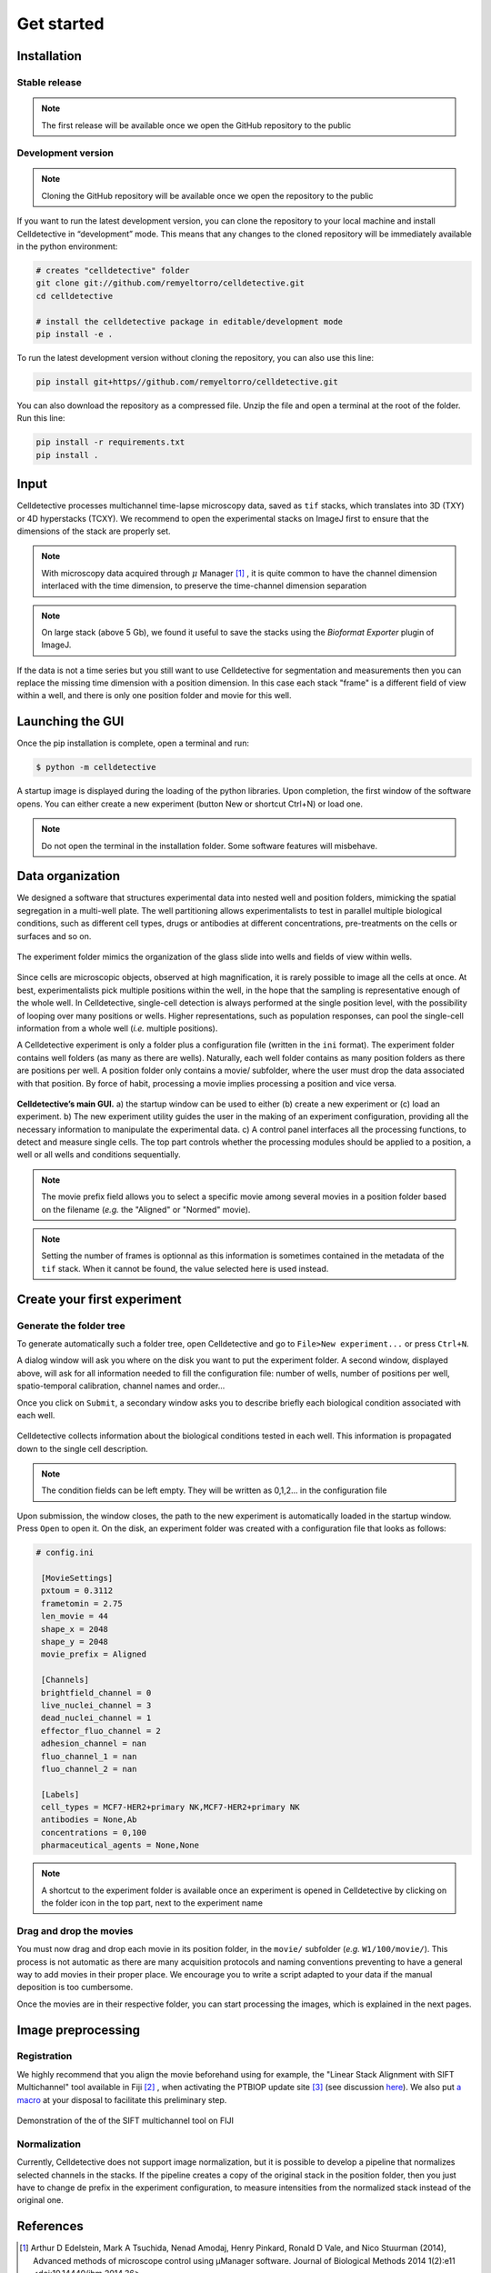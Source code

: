 Get started
===========

.. _get_started:


Installation
------------

Stable release
~~~~~~~~~~~~~~


.. note::
    The first release will be available once we open the GitHub repository to the public


Development version
~~~~~~~~~~~~~~~~~~~

.. note::
    Cloning the GitHub repository will be available once we open the repository to the public


If you want to run the latest development version, you can clone the repository to your local machine and install Celldetective in “development” mode. This means that any changes to the cloned repository will be immediately available in the python environment:

.. code-block:: bash

    # creates "celldetective" folder
    git clone git://github.com/remyeltorro/celldetective.git
    cd celldetective

    # install the celldetective package in editable/development mode
    pip install -e .

To run the latest development version without cloning the repository, you can also use this line:

.. code-block:: bash

    pip install git+https//github.com/remyeltorro/celldetective.git

You can also download the repository as a compressed file. Unzip the file and open a terminal at the root of the folder. Run this line:

.. code-block:: bash

    pip install -r requirements.txt
    pip install .


Input
-----

Celldetective processes multichannel time-lapse microscopy data, saved as ``tif`` stacks, which translates into 3D (TXY) or 4D hyperstacks (TCXY). We recommend to open the experimental stacks on ImageJ first to ensure that the dimensions of the stack are properly set. 

.. note::

    With microscopy data acquired through :math:`\mu` Manager [#]_ , it is quite common to have the channel dimension interlaced with the time dimension, to preserve the time-channel dimension separation


.. note::

    On large stack (above 5 Gb), we found it useful to save the stacks using the *Bioformat Exporter* plugin of ImageJ.


If the data is not a time series but you still want to use Celldetective for segmentation and measurements then you can replace the missing time dimension with a position dimension. In this case each stack "frame" is a different field of view within a well, and there is only one position folder and movie for this well.

Launching the GUI
-----------------

Once the pip installation is complete, open a terminal and run:

.. code-block:: console

	$ python -m celldetective

A startup image is displayed during the loading of the python libraries. Upon completion, the first window of the software opens. You can either create a new experiment (button New or shortcut Ctrl+N) or load one.

.. note::

    Do not open the terminal in the installation folder. Some software features will misbehave.




Data organization
-----------------

We designed a software that structures experimental data into nested well and position folders, mimicking the spatial segregation in a multi-well plate. The well partitioning allows experimentalists to test in parallel multiple biological conditions, such as different cell types, drugs or antibodies at different concentrations, pre-treatments on the cells or surfaces and so on. 


.. figure:: _static/glass-slide.png
    :align: center
    :alt: exp_folder_mimics_glass_slide
    
    The experiment folder mimics the organization of the glass slide into wells and fields of view within wells.


Since cells are microscopic objects, observed at high magnification, it is rarely possible to image all the cells at once. At best, experimentalists pick multiple positions within the well, in the hope that the sampling is representative enough of the whole well. In Celldetective, single-cell detection is always performed at the single position level, with the possibility of looping over many positions or wells. Higher representations, such as population responses, can pool the single-cell information from a whole well (*i.e.* multiple positions).


A Celldetective experiment is only a folder plus a configuration file (written in the ``ini`` format). The experiment folder contains well folders (as many as there are wells). Naturally, each well folder contains as many position folders as there are positions per well. A position folder only contains a movie/ subfolder, where the user must drop the data associated with that position. By force of habit, processing a movie implies processing a position and vice versa.


.. figure:: _static/startup-window.png
    :align: center
    :alt: exp_folder_mimics_glass_slide
    
    **Celldetective’s main GUI.** a) the startup window can be used to either (b) create a new experiment or (c) load an experiment. b) The new experiment utility guides the user in the making of an experiment configuration, providing all the necessary information to manipulate the experimental data. c) A control panel interfaces all the processing functions, to detect and measure single cells. The top part controls whether the processing modules should be applied to a position, a well or all wells and conditions sequentially.


.. note::

    The movie prefix field allows you to select a specific movie among several movies in a position folder based on the filename (*e.g.* the "Aligned" or "Normed" movie). 


.. note::

    Setting the number of frames is optionnal as this information is sometimes contained in the metadata of the ``tif`` stack. When it cannot be found, the value selected here is used instead.


Create your first experiment
----------------------------


Generate the folder tree
~~~~~~~~~~~~~~~~~~~~~~~~

To generate automatically such a folder tree, open Celldetective and go to ``File>New experiment...`` or press ``Ctrl+N``.


A dialog window will ask you where on the disk you want to put the experiment folder. A second window, displayed above, will ask for all information needed to fill the configuration file: number of wells, number of positions per well, spatio-temporal calibration, channel names and order...     


Once you click on ``Submit``, a secondary window asks you to describe briefly each biological condition associated with each well.

.. figure:: _static/bio-cond-new-exp.png
    :align: center
    :alt: bio_conditions_new_exp
    
    Celldetective collects information about the biological conditions tested in each well. This information is propagated down to the single cell description.

.. note::

    The condition fields can be left empty. They will be written as 0,1,2... in the configuration file


Upon submission, the window closes, the path to the new experiment is automatically loaded in the startup window. Press ``Open`` to open it. On the disk, an experiment folder was created with a configuration file that looks as follows:


.. code-block:: ini

   # config.ini
   
    [MovieSettings]
    pxtoum = 0.3112
    frametomin = 2.75
    len_movie = 44
    shape_x = 2048
    shape_y = 2048
    movie_prefix = Aligned

    [Channels]
    brightfield_channel = 0
    live_nuclei_channel = 3
    dead_nuclei_channel = 1
    effector_fluo_channel = 2
    adhesion_channel = nan
    fluo_channel_1 = nan
    fluo_channel_2 = nan

    [Labels]
    cell_types = MCF7-HER2+primary NK,MCF7-HER2+primary NK
    antibodies = None,Ab
    concentrations = 0,100
    pharmaceutical_agents = None,None


.. note::

    A shortcut to the experiment folder is available once an experiment is opened in Celldetective by clicking on the folder icon in the top part, next to the experiment name


Drag and drop the movies
~~~~~~~~~~~~~~~~~~~~~~~~

You must now drag and drop each movie in its position folder, in the ``movie/`` subfolder (*e.g.* ``W1/100/movie/``). This process is not automatic as there are many acquisition protocols and naming conventions preventing to have a general way to add movies in their proper place. We encourage you to write a script adapted to your data if the manual deposition is too cumbersome.

Once the movies are in their respective folder, you can start processing the images, which is explained in the next pages.


Image preprocessing
-------------------


Registration
~~~~~~~~~~~~

We highly recommend that you align the movie beforehand using for example, the "Linear Stack Alignment with SIFT Multichannel" tool available in Fiji [#]_ , when activating the PTBIOP update site [#]_ (see discussion here_). We also put `a macro`_ at your disposal to facilitate this preliminary step.

.. _`a macro`: align_macro.html


.. _here: https://forum.image.sc/t/registration-of-multi-channel-timelapse-with-linear-stack-alignment-with-sift/50209/16


.. figure:: _static/align-stack-sift.gif
    :align: center
    :alt: sift_align
    
    Demonstration of the of the SIFT multichannel tool on FIJI


Normalization
~~~~~~~~~~~~~

Currently, Celldetective does not support image normalization, but it is possible to develop a pipeline that normalizes selected channels in the stacks. If the pipeline creates a copy of the original stack in the position folder, then you just have to change de prefix in the experiment configuration, to measure intensities from the normalized stack instead of the original one.


References
----------

.. [#]  Arthur D Edelstein, Mark A Tsuchida, Nenad Amodaj, Henry Pinkard, Ronald D Vale, and Nico Stuurman (2014), Advanced methods of microscope control using μManager software. Journal of Biological Methods 2014 1(2):e11 <doi:10.14440/jbm.2014.36>

.. [#] Schindelin, J., Arganda-Carreras, I., Frise, E., Kaynig, V., Longair, M., Pietzsch, T., … Cardona, A. (2012). Fiji: an open-source platform for biological-image analysis. Nature Methods, 9(7), 676–682. doi:10.1038/nmeth.2019

.. [#] https://www.epfl.ch/research/facilities/ptbiop/
